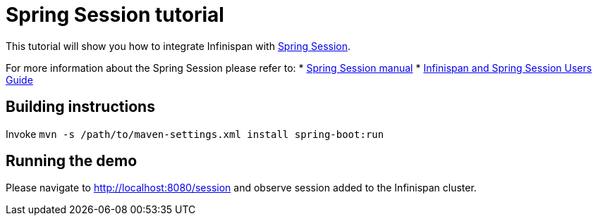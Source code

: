 = Spring Session tutorial

This tutorial will show you how to integrate Infinispan with link:http://projects.spring.io/spring-session[Spring Session].

For more information about the Spring Session please refer to:
* link:http://projects.spring.io/spring-session[Spring Session manual]
* link:http://infinispan.org/docs/dev/user_guide/user_guide.html#externalizing_session_using_spring_session[Infinispan and Spring Session Users Guide]

== Building instructions

Invoke `mvn -s /path/to/maven-settings.xml install spring-boot:run`

== Running the demo

Please navigate to http://localhost:8080/session and observe session added to the Infinispan cluster.
